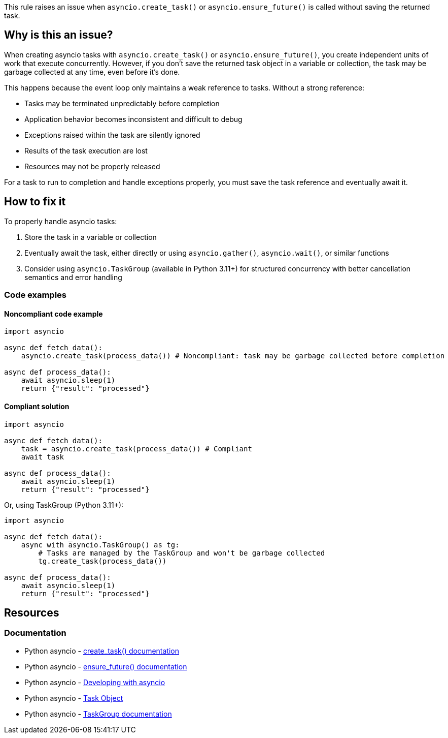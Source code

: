 This rule raises an issue when `asyncio.create_task()` or `asyncio.ensure_future()` is called without saving the returned task.

== Why is this an issue?

When creating asyncio tasks with `asyncio.create_task()` or `asyncio.ensure_future()`, you create independent units of work that execute concurrently. However, if you don't save the returned task object in a variable or collection, the task may be garbage collected at any time, even before it's done.

This happens because the event loop only maintains a weak reference to tasks. Without a strong reference:

* Tasks may be terminated unpredictably before completion
* Application behavior becomes inconsistent and difficult to debug
* Exceptions raised within the task are silently ignored
* Results of the task execution are lost
* Resources may not be properly released

For a task to run to completion and handle exceptions properly, you must save the task reference and eventually await it.

== How to fix it

To properly handle asyncio tasks:

1. Store the task in a variable or collection
2. Eventually await the task, either directly or using `asyncio.gather()`, `asyncio.wait()`, or similar functions
3. Consider using `asyncio.TaskGroup` (available in Python 3.11+) for structured concurrency with better cancellation semantics and error handling

=== Code examples

==== Noncompliant code example

[source,python,diff-id=1,diff-type=noncompliant]
----
import asyncio

async def fetch_data():
    asyncio.create_task(process_data()) # Noncompliant: task may be garbage collected before completion

async def process_data():
    await asyncio.sleep(1)
    return {"result": "processed"}
----

==== Compliant solution

[source,python,diff-id=1,diff-type=compliant]
----
import asyncio

async def fetch_data():
    task = asyncio.create_task(process_data()) # Compliant
    await task

async def process_data():
    await asyncio.sleep(1)
    return {"result": "processed"}
----

Or, using TaskGroup (Python 3.11+):

[source,python]
----
import asyncio

async def fetch_data():
    async with asyncio.TaskGroup() as tg:
        # Tasks are managed by the TaskGroup and won't be garbage collected
        tg.create_task(process_data())

async def process_data():
    await asyncio.sleep(1)
    return {"result": "processed"}
----

== Resources

=== Documentation
* Python asyncio - https://docs.python.org/3/library/asyncio-task.html#asyncio.create_task[create_task() documentation]
* Python asyncio - https://docs.python.org/3/library/asyncio-future.html#asyncio.ensure_future[ensure_future() documentation]
* Python asyncio - https://docs.python.org/3/library/asyncio-dev.html#asyncio-dev[Developing with asyncio]
* Python asyncio - https://docs.python.org/3/library/asyncio-task.html#task-object[Task Object]
* Python asyncio - https://docs.python.org/3/library/asyncio-task.html#asyncio.TaskGroup[TaskGroup documentation]

ifdef::env-github,rspecator-view[]

'''
== Implementation Specification
(visible only on this page)

=== Messages
1. Save this task in a variable to prevent premature garbage collection.

=== Highlighting
* Primary locations: the `asyncio.create_task()` or `asyncio.ensure_future()` call
* Secondary locations: none

endif::env-github,rspecator-view[]

